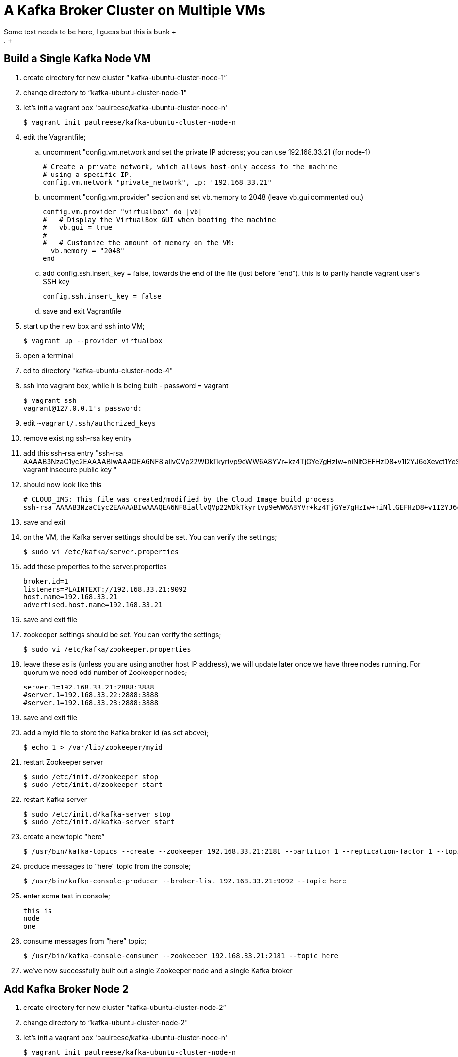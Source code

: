 = A Kafka Broker Cluster on Multiple VMs +
Some text needs to be here, I guess but this is bunk +
. +
== Build a Single Kafka Node VM
. create directory for new cluster “ kafka-ubuntu-cluster-node-1”
. change directory to “kafka-ubuntu-cluster-node-1"
. let's init a vagrant box 'paulreese/kafka-ubuntu-cluster-node-n'
+
[source, numbered]
---------------------------------------------------------------------
$ vagrant init paulreese/kafka-ubuntu-cluster-node-n
---------------------------------------------------------------------
+
. edit the Vagrantfile;
.. uncomment "config.vm.network and set the private IP address; you can use 192.168.33.21 (for node-1)
+
[source, numbered]
---------------------------------------------------------------------
# Create a private network, which allows host-only access to the machine
# using a specific IP.
config.vm.network "private_network", ip: "192.168.33.21"
---------------------------------------------------------------------
+
.. uncomment "config.vm.provider" section and set vb.memory to 2048 (leave vb.gui commented out)
+
[source, numbered]
---------------------------------------------------------------------
config.vm.provider "virtualbox" do |vb|
#   # Display the VirtualBox GUI when booting the machine
#   vb.gui = true
#
#   # Customize the amount of memory on the VM:
  vb.memory = "2048"
end 
---------------------------------------------------------------------
+
.. add config.ssh.insert_key = false, towards the end of the file (just before "end"). this is to partly handle vagrant user's SSH key
+
[source, numbered]
---------------------------------------------------------------------
config.ssh.insert_key = false
---------------------------------------------------------------------
+
.. save and exit Vagrantfile
. start up the new box and ssh into VM;
+
[source, numbered]
---------------------------------------------------------------------
$ vagrant up --provider virtualbox
---------------------------------------------------------------------
+
. open a terminal 
. cd to directory "kafka-ubuntu-cluster-node-4"
. ssh into vagrant box, while it is being built - password = vagrant
+
[source, numbered]
---------------------------------------------------------------------
$ vagrant ssh
vagrant@127.0.0.1's password:
---------------------------------------------------------------------
+
. edit `~vagrant/.ssh/authorized_keys`
. remove existing ssh-rsa key entry
. add this ssh-rsa entry "ssh-rsa AAAAB3NzaC1yc2EAAAABIwAAAQEA6NF8iallvQVp22WDkTkyrtvp9eWW6A8YVr+kz4TjGYe7gHzIw+niNltGEFHzD8+v1I2YJ6oXevct1YeS0o9HZyN1Q9qgCgzUFtdOKLv6IedplqoPkcmF0aYet2PkEDo3MlTBckFXPITAMzF8dJSIFo9D8HfdOV0IAdx4O7PtixWKn5y2hMNG0zQPyUecp4pzC6kivAIhyfHilFR61RGL+GPXQ2MWZWFYbAGjyiYJnAmCP3NOTd0jMZEnDkbUvxhMmBYSdETk1rRgm+R4LOzFUGaHqHDLKLX+FIPKcF96hrucXzcWyLbIbEgE98OHlnVYCzRdK8jlqm8tehUc9c9WhQ== vagrant insecure public key
"
. should now look like this
+
[source, numbered]
---------------------------------------------------------------------
# CLOUD_IMG: This file was created/modified by the Cloud Image build process
ssh-rsa AAAAB3NzaC1yc2EAAAABIwAAAQEA6NF8iallvQVp22WDkTkyrtvp9eWW6A8YVr+kz4TjGYe7gHzIw+niNltGEFHzD8+v1I2YJ6oXevct1YeS0o9HZyN1Q9qgCgzUFtdOKLv6IedplqoPkcmF0aYet2PkEDo3MlTBckFXPITAMzF8dJSIFo9D8HfdOV0IAdx4O7PtixWKn5y2hMNG0zQPyUecp4pzC6kivAIhyfHilFR61RGL+GPXQ2MWZWFYbAGjyiYJnAmCP3NOTd0jMZEnDkbUvxhMmBYSdETk1rRgm+R4LOzFUGaHqHDLKLX+FIPKcF96hrucXzcWyLbIbEgE98OHlnVYCzRdK8jlqm8tehUc9c9WhQ== vagrant insecure public key
---------------------------------------------------------------------
+
. save and exit
. on the VM, the Kafka server settings should be set. You can verify the settings;
+
[source, numbered]
---------------------------------------------------------------------
$ sudo vi /etc/kafka/server.properties
---------------------------------------------------------------------
+
. add these properties to the server.properties
+
[source, numbered]
---------------------------------------------------------------------
broker.id=1
listeners=PLAINTEXT://192.168.33.21:9092
host.name=192.168.33.21
advertised.host.name=192.168.33.21
---------------------------------------------------------------------
+
. save and exit file
. zookeeper settings should be set. You can verify the settings;
+
[source, numbered]
---------------------------------------------------------------------
$ sudo vi /etc/kafka/zookeeper.properties
---------------------------------------------------------------------
+
.  leave these as is (unless you are using another host IP address), we will update later once we have three nodes running. For quorum we need odd number of Zookeeper nodes;
+
[source, numbered]
---------------------------------------------------------------------
server.1=192.168.33.21:2888:3888
#server.1=192.168.33.22:2888:3888
#server.1=192.168.33.23:2888:3888
---------------------------------------------------------------------
+
. save and exit file
. add a myid file to store the Kafka broker id (as set above);
+
[source, numbered]
---------------------------------------------------------------------
$ echo 1 > /var/lib/zookeeper/myid
---------------------------------------------------------------------
+
. restart Zookeeper server
+
[source, numbered]
---------------------------------------------------------------------
$ sudo /etc/init.d/zookeeper stop
$ sudo /etc/init.d/zookeeper start
---------------------------------------------------------------------
+
. restart Kafka server
+
[source, numbered]
---------------------------------------------------------------------
$ sudo /etc/init.d/kafka-server stop
$ sudo /etc/init.d/kafka-server start
---------------------------------------------------------------------
+
. create a new topic “here”
+
[source, numbered]
---------------------------------------------------------------------
$ /usr/bin/kafka-topics --create --zookeeper 192.168.33.21:2181 --partition 1 --replication-factor 1 --topic there
---------------------------------------------------------------------
+
. produce messages to “here” topic from the console;
+
[source, numbered]
---------------------------------------------------------------------
$ /usr/bin/kafka-console-producer --broker-list 192.168.33.21:9092 --topic here
---------------------------------------------------------------------
+
. enter some text in console;
+
[source, numbered]
---------------------------------------------------------------------
this is
node
one
---------------------------------------------------------------------
+
. consume messages from “here” topic;
+
[source, numbered]
---------------------------------------------------------------------
$ /usr/bin/kafka-console-consumer --zookeeper 192.168.33.21:2181 --topic here
---------------------------------------------------------------------
+
. we’ve now successfully built out a single Zookeeper node and a single Kafka broker

== Add Kafka Broker Node 2
. create directory for new cluster “kafka-ubuntu-cluster-node-2”
. change directory to “kafka-ubuntu-cluster-node-2"
. let's init a vagrant box 'paulreese/kafka-ubuntu-cluster-node-n'
+
[source, numbered]
---------------------------------------------------------------------
$ vagrant init paulreese/kafka-ubuntu-cluster-node-n
---------------------------------------------------------------------
+
. edit the Vagrantfile;
.. uncomment "config.vm.network and set the private IP address; you can use 192.168.33.22 (for node-2)
+
[source, numbered]
---------------------------------------------------------------------
# Create a private network, which allows host-only access to the machine
# using a specific IP.
config.vm.network "private_network", ip: "192.168.33.22"
---------------------------------------------------------------------
+
.. uncomment "config.vm.provider" section and set vb.memory to 2048 (leave vb.gui commented out)
+
[source, numbered]
---------------------------------------------------------------------
config.vm.provider "virtualbox" do |vb|
#   # Display the VirtualBox GUI when booting the machine
#   vb.gui = true
#
#   # Customize the amount of memory on the VM:
  vb.memory = "2048"
end 
---------------------------------------------------------------------
+
.. add config.ssh.insert_key = false, towards the end of the file (just before "end"). this is to partly handle vagrant user's SSH key
+
[source, numbered]
---------------------------------------------------------------------
config.ssh.insert_key = false
---------------------------------------------------------------------
+
.. save and exit Vagrantfile
. start up the new box and ssh into VM;
+
[source, numbered]
---------------------------------------------------------------------
$ vagrant up --provider virtualbox
---------------------------------------------------------------------
+
. open a terminal 
. cd to directory "kafka-ubuntu-cluster-node-4"
. ssh into vagrant box, while it is being built - password = vagrant
+
[source, numbered]
---------------------------------------------------------------------
$ vagrant ssh
vagrant@127.0.0.1's password:
---------------------------------------------------------------------
+
. edit `~vagrant/.ssh/authorized_keys`
. remove existing ssh-rsa key entry
. add this ssh-rsa entry "ssh-rsa AAAAB3NzaC1yc2EAAAABIwAAAQEA6NF8iallvQVp22WDkTkyrtvp9eWW6A8YVr+kz4TjGYe7gHzIw+niNltGEFHzD8+v1I2YJ6oXevct1YeS0o9HZyN1Q9qgCgzUFtdOKLv6IedplqoPkcmF0aYet2PkEDo3MlTBckFXPITAMzF8dJSIFo9D8HfdOV0IAdx4O7PtixWKn5y2hMNG0zQPyUecp4pzC6kivAIhyfHilFR61RGL+GPXQ2MWZWFYbAGjyiYJnAmCP3NOTd0jMZEnDkbUvxhMmBYSdETk1rRgm+R4LOzFUGaHqHDLKLX+FIPKcF96hrucXzcWyLbIbEgE98OHlnVYCzRdK8jlqm8tehUc9c9WhQ== vagrant insecure public key
"
. should now look like this
+
[source, numbered]
---------------------------------------------------------------------
# CLOUD_IMG: This file was created/modified by the Cloud Image build process
ssh-rsa AAAAB3NzaC1yc2EAAAABIwAAAQEA6NF8iallvQVp22WDkTkyrtvp9eWW6A8YVr+kz4TjGYe7gHzIw+niNltGEFHzD8+v1I2YJ6oXevct1YeS0o9HZyN1Q9qgCgzUFtdOKLv6IedplqoPkcmF0aYet2PkEDo3MlTBckFXPITAMzF8dJSIFo9D8HfdOV0IAdx4O7PtixWKn5y2hMNG0zQPyUecp4pzC6kivAIhyfHilFR61RGL+GPXQ2MWZWFYbAGjyiYJnAmCP3NOTd0jMZEnDkbUvxhMmBYSdETk1rRgm+R4LOzFUGaHqHDLKLX+FIPKcF96hrucXzcWyLbIbEgE98OHlnVYCzRdK8jlqm8tehUc9c9WhQ== vagrant insecure public key
---------------------------------------------------------------------
+
. save and exit
. on the VM, the Kafka server settings should be set. You can verify the settings;
+
[source, numbered]
---------------------------------------------------------------------
$ sudo vi /etc/kafka/server.properties
---------------------------------------------------------------------
+
. set these Kafka settings
+
[source, numbered]
---------------------------------------------------------------------
broker.id=2
listeners=PLAINTEXT://192.168.33.22:9092
host.name=192.168.33.22
advertised.host.name=192.168.33.22
---------------------------------------------------------------------
+
. save and exit file

. add a myid file to store the Kafka broker id (as set above);
+
[source, numbered]
---------------------------------------------------------------------
$ echo 2 > /var/lib/zookeeper/myid
---------------------------------------------------------------------
+
. restart Kafka server
+
[source, numbered]
---------------------------------------------------------------------
$ sudo /etc/init.d/kafka-server stop

$ sudo /etc/init.d/kafka-server start
---------------------------------------------------------------------
+
. On “kafka-ubuntu-cluster-node-2” produce messages to “here” topic from the console;
+
[source, numbered]
---------------------------------------------------------------------
$ /usr/bin/kafka-console-producer --broker-list 192.168.33.22:9092 --topic here
---------------------------------------------------------------------
+
.. enter some text in console;
+
[source, numbered]
---------------------------------------------------------------------
this is
node
two
---------------------------------------------------------------------
+
. On “kafka-ubuntu-cluster-node-1” consume messages from “here” topic;
+
[source, numbered]
---------------------------------------------------------------------
$ /usr/bin/kafka-console-consumer --zookeeper 192.168.33.21:2181 --topic here
---------------------------------------------------------------------
+
.

== Add Kafka Broker Node 3
. create directory for new cluster “kafka-ubuntu-cluster-node-3”
. change directory to “kafka-ubuntu-cluster-node-3"
. let's init a vagrant box 'paulreese/kafka-ubuntu-cluster-node-n'
+
[source, numbered]
---------------------------------------------------------------------
$ vagrant init paulreese/kafka-ubuntu-cluster-node-n
---------------------------------------------------------------------
+
. edit the Vagrantfile;
.. uncomment "config.vm.network and set the private IP address; you can use 192.168.33.23 (for node-3)
+
[source, numbered]
---------------------------------------------------------------------
# Create a private network, which allows host-only access to the machine
# using a specific IP.
config.vm.network "private_network", ip: "192.168.33.23"
---------------------------------------------------------------------
+
.. uncomment "config.vm.provider" section and set vb.memory to 2048 (leave vb.gui commented out)
+
[source, numbered]
---------------------------------------------------------------------
config.vm.provider "virtualbox" do |vb|
#   # Display the VirtualBox GUI when booting the machine
#   vb.gui = true
#
#   # Customize the amount of memory on the VM:
  vb.memory = "2048"
end 
---------------------------------------------------------------------
+
.. add config.ssh.insert_key = false, towards the end of the file (just before "end"). this is to partly handle vagrant user's SSH key
+
[source, numbered]
---------------------------------------------------------------------
config.ssh.insert_key = false
---------------------------------------------------------------------
+
.. save and exit Vagrantfile
. start up the new box and ssh into VM;
+
[source, numbered]
---------------------------------------------------------------------
$ vagrant up --provider virtualbox
---------------------------------------------------------------------
+
. open a terminal 
. cd to directory "kafka-ubuntu-cluster-node-4"
. ssh into vagrant box, while it is being built - password = vagrant
+
[source, numbered]
---------------------------------------------------------------------
$ vagrant ssh
vagrant@127.0.0.1's password:
---------------------------------------------------------------------
+
. edit `~vagrant/.ssh/authorized_keys`
. remove existing ssh-rsa key entry
. add this ssh-rsa entry "ssh-rsa AAAAB3NzaC1yc2EAAAABIwAAAQEA6NF8iallvQVp22WDkTkyrtvp9eWW6A8YVr+kz4TjGYe7gHzIw+niNltGEFHzD8+v1I2YJ6oXevct1YeS0o9HZyN1Q9qgCgzUFtdOKLv6IedplqoPkcmF0aYet2PkEDo3MlTBckFXPITAMzF8dJSIFo9D8HfdOV0IAdx4O7PtixWKn5y2hMNG0zQPyUecp4pzC6kivAIhyfHilFR61RGL+GPXQ2MWZWFYbAGjyiYJnAmCP3NOTd0jMZEnDkbUvxhMmBYSdETk1rRgm+R4LOzFUGaHqHDLKLX+FIPKcF96hrucXzcWyLbIbEgE98OHlnVYCzRdK8jlqm8tehUc9c9WhQ== vagrant insecure public key
"
. should now look like this
+
[source, numbered]
---------------------------------------------------------------------
# CLOUD_IMG: This file was created/modified by the Cloud Image build process
ssh-rsa AAAAB3NzaC1yc2EAAAABIwAAAQEA6NF8iallvQVp22WDkTkyrtvp9eWW6A8YVr+kz4TjGYe7gHzIw+niNltGEFHzD8+v1I2YJ6oXevct1YeS0o9HZyN1Q9qgCgzUFtdOKLv6IedplqoPkcmF0aYet2PkEDo3MlTBckFXPITAMzF8dJSIFo9D8HfdOV0IAdx4O7PtixWKn5y2hMNG0zQPyUecp4pzC6kivAIhyfHilFR61RGL+GPXQ2MWZWFYbAGjyiYJnAmCP3NOTd0jMZEnDkbUvxhMmBYSdETk1rRgm+R4LOzFUGaHqHDLKLX+FIPKcF96hrucXzcWyLbIbEgE98OHlnVYCzRdK8jlqm8tehUc9c9WhQ== vagrant insecure public key
---------------------------------------------------------------------
+
. save and exit
. on the VM, the Kafka server settings should be set. You can verify the settings;
+
[source, numbered]
---------------------------------------------------------------------
$ sudo vi /etc/kafka/server.properties
---------------------------------------------------------------------
+
. modify the file accordingly
+
[source, numbered]
---------------------------------------------------------------------
broker.id=3
listeners=PLAINTEXT://192.168.33.23:9092
host.name=192.168.33.23
advertised.host.name=192.168.33.23
---------------------------------------------------------------------
+
. save and exit file
. add a myid file to store the Kafka broker id (as set above);
+
[source, numbered]
---------------------------------------------------------------------
$ echo 3 > /var/lib/zookeeper/myid
---------------------------------------------------------------------
+
. restart Kafka server
+
[source, numbered]
---------------------------------------------------------------------
$ sudo /etc/init.d/kafka-server stop

$ sudo /etc/init.d/kafka-server start
---------------------------------------------------------------------
+

. on “kafka-ubuntu-cluster-node-3” produce messages to “here” topic from the console;
+
[source, numbered]
---------------------------------------------------------------------
$ /usr/bin/kafka-console-producer --broker-list 192.168.33.21:9092,192.168.33.22:9092 --topic here
---------------------------------------------------------------------
+
.. enter some text in console;
+
[source, numbered]
---------------------------------------------------------------------
this is
node
two
---------------------------------------------------------------------
+
. on “kafka-ubuntu-cluster-node-1” consume messages from “here” topic;
+
[source, numbered]
---------------------------------------------------------------------
$ /usr/bin/kafka-console-consumer --zookeeper 192.168.33.21:2181 --topic here —from-beginning
---------------------------------------------------------------------
+
.

== Let’s Setup the Zookeeper Cluster
. since we now have 3 nodes, we can setup a 3-node Zookeeper cluster
. on “kafka-ubuntu-cluster-node-1”
.. edit Kafka Server property file, we will update zookeeper.connect property on each node
+
[source, numbered]
---------------------------------------------------------------------
$ sudo vi /etc/kafka/server.properties
---------------------------------------------------------------------
+
.. edit the Kafka connect property (to Zookeeper) as follows 
+
[source, numbered]
---------------------------------------------------------------------
zookeeper.connect=192.168.33.21:2181,192.168.33.22:2181,192.168.33.23:2181
---------------------------------------------------------------------
+
.. save and exit file
.. Edit Zookeeper’s property file, we will add server.x=ipaddress:port:port for each extra node in the cluster
+
[source, numbered]
---------------------------------------------------------------------
$ sudo vi /etc/kafka/zookeeper.properties
---------------------------------------------------------------------
+
.. uncomment lines
.. server.2 and server.3, should now look like this;
+
[source, numbered]
---------------------------------------------------------------------
server.1=192.168.33.21:2888:3888
server.2=192.168.33.22:2888:3888
server.3=192.168.33.23:2888:3888
---------------------------------------------------------------------
+
.. add initLimit (Amount of time, in ticks (see tickTime), to allow followers to connect and sync to a leader. Increased this value as needed, if the amount of data managed by ZooKeeper is large.) and syncLimit (Amount of time, in ticks (see tickTime), to allow followers to sync with ZooKeeper. If followers fall too far behind a leader, they will be dropped.)
+
[source, numbered]
---------------------------------------------------------------------
initLimit=5
syncLimit=2
---------------------------------------------------------------------
+
.. save and exit file
. on “kafka-ubuntu-cluster-node-2”
.. edit Kafka Server property file, we will update zookeeper.connect property on each node
+
[source, numbered]
---------------------------------------------------------------------
$ sudo vi /etc/kafka/server.properties`
---------------------------------------------------------------------
+
.. edit the Kafka connect property (to Zookeeper) as follows
+
[source, numbered]
---------------------------------------------------------------------
zookeeper.connect=192.168.33.21:2181,192.168.33.22:2181,192.168.33.23:2181
---------------------------------------------------------------------
+
.. edit Zookeeper’s property file, we will add server.x=ipaddress:port:port for each extra node in the cluster
+
[source, numbered]
---------------------------------------------------------------------
$ sudo vi /etc/kafka/zookeeper.properties
---------------------------------------------------------------------
+
.. uncomment lines "server.2" and "server.3", should now look like this;
+
[source, numbered]
---------------------------------------------------------------------
server.1=192.168.33.21:2888:3888
server.2=192.168.33.22:2888:3888
server.3=192.168.33.23:2888:3888
---------------------------------------------------------------------
+
... save and exit file
. on “kafka-ubuntu-cluster-node-3”
..  Edit Kafka Server property file, we will update zookeeper.connect property on each node
+
[source, numbered]
---------------------------------------------------------------------
$ sudo vi /etc/kafka/server.properties
---------------------------------------------------------------------
+
.. edit the Kafka connect property (to Zookeeper) as follows
+
[source, numbered]
---------------------------------------------------------------------
zookeeper.connect=192.168.33.21:2181,192.168.33.22:2181,192.168.33.23:2181
---------------------------------------------------------------------
+
.. edit Zookeeper’s property file, we will add server.x=ipaddress:port:port for each extra node in the cluster
+
[source, numbered]
---------------------------------------------------------------------
$ sudo vi /etc/kafka/zookeeper.properties
---------------------------------------------------------------------
+
... uncomment lines
... server.2 and server.3, should now look like this;
+
[source, numbered]
---------------------------------------------------------------------
server.1=192.168.33.21:2888:3888
server.2=192.168.33.22:2888:3888
server.3=192.168.33.23:2888:3888
---------------------------------------------------------------------
+
... save and exit file
. Let’s halt each VM one at a time
.. on “kafka-ubuntu-cluster-node-1”
+
[source, numbered]
---------------------------------------------------------------------
$ exit

$ vagrant halt
---------------------------------------------------------------------
+
.. on “kafka-ubuntu-cluster-node-2”
+
[source, numbered]
---------------------------------------------------------------------
$ exit

$ vagrant halt
---------------------------------------------------------------------
+
.. on “kafka-ubuntu-cluster-node-2”
+
[source, numbered]
---------------------------------------------------------------------
$ exit

$ vagrant halt
---------------------------------------------------------------------
+
. Let’s start each VM one at a time
.. on “kafka-ubuntu-cluster-node-1”
+
[source, numbered]
---------------------------------------------------------------------
$ vagrant up

$ vagrant ssh
---------------------------------------------------------------------
+
.. on “kafka-ubuntu-cluster-node-2”
+
[source, numbered]
---------------------------------------------------------------------
$ vagrant up

$ vagrant ssh
---------------------------------------------------------------------
+
.. on “kafka-ubuntu-cluster-node-2”
+
[source, numbered]
---------------------------------------------------------------------
$ vagrant up
$ vagrant ssh
---------------------------------------------------------------------
+
. Zookeeper and Kafka servers will start via /etc/init.d scripts and in order. You can validate startup is successful by checking logs;
.. for Zookeeper we have /var/log/kafka/zookeeper.out
.. for Kafka Server we have /var/log/kafka/kafka-server.out
. on “kafka-ubuntu-cluster-node-3” produce messages to “here” topic from the console;
+
[source, numbered]
---------------------------------------------------------------------
$ /usr/bin/kafka-console-producer --broker-list 192.168.33.21:9092,192.168.33.22:9092 --topic here
---------------------------------------------------------------------
+
.. enter some text in console;
+
[source, numbered]
---------------------------------------------------------------------
this is
node
two
---------------------------------------------------------------------
+
. on “kafka-ubuntu-cluster-node-1” consume messages from “here” topic;
+
[source, numbered]
---------------------------------------------------------------------
$ /usr/bin/kafka-console-consumer --zookeeper 192.168.33.21:2181 --topic here —from-beginning
---------------------------------------------------------------------
+
. let’s test again with the kafka-console-producer, this time using the third node as the broker
+
[source, numbered]
---------------------------------------------------------------------
$ /usr/bin/kafka-console-producer --broker-list 192.168.33.21:9092 --topic here
---------------------------------------------------------------------
+
. let’s delete topic “here”, we now have 3 replicas
+
[source, numbered]
---------------------------------------------------------------------
$ /usr/bin/kafka-topics --zookeeper 192.168.33.21:2181,192.168.33.22:2181,192.168.33.23:2181 --delete --topic here
---------------------------------------------------------------------
+
. let’s create topic “here” again
+
[source, numbered]
---------------------------------------------------------------------
$ /usr/bin/kafka-topics --create --zookeeper 192.168.33.21:2181,192.168.33.22:2181,192.168.33.23:2181 --partition 1 --replication-factor 3 --topic here
---------------------------------------------------------------------
+
. let’s describe the create topic “here”; note that we can see that the replicas have changed and a leader was elected
+
[source, numbered]
---------------------------------------------------------------------
$ /usr/bin/kafka-topics --describe --zookeeper 192.168.33.21:2181,192.168.33.22:2181,192.168.33.23:2181 --topic here
---------------------------------------------------------------------

= Cloud Foundry
Now that we have a Kafka cluster, can we expose this service to an application running in Cloud Foundry? If so then how?

== User Provided Services (CUPS)
We can expose the Kafka cluster (broker list, zookeeper nodes and topic) to the application using create-user-provided-service.
[source, numbered]
---------------------------------------------------------------------
$ cf cups SERVICE_INSTANCE -p '{"kafka.topic":"here","kafka.broker.list":"192.168.33.21:9092,192.168.33.22:9092,192.168.33.23:9092","kafka.zookeeper.nodes.list":"192.168.33.21:2181,192.168.33.22:2181,192.168.33.23:2181"}'
---------------------------------------------------------------------

. we can validate the service via markeplace

[source, numbered]
---------------------------------------------------------------------
$ cf services
Getting services in org pcfdev-org / space pcfdev-space as admin...
OK

name                   service         plan    bound apps       last operation
a_mysql                p-mysql         512mb   kafka-producer   create succeeded
kafka-broker-cluster   user-provided
---------------------------------------------------------------------

. we can now bind the service to our application, change directory `cd kafka-producer`
. push application to PCFDev

[source, numbered]
---------------------------------------------------------------------
$ cf push
---------------------------------------------------------------------

. let's bind the applicaiton to kafka-broker-cluster, binding will require cf restage kafka-producer

[source, numbered]
---------------------------------------------------------------------
$ cf bind-service kafka-producer kafka-broker-cluster

$ cf restage kafka-producer
---------------------------------------------------------------------

. the *_kafka-producer_* application has actuator enabled so let's hit the /env endpoint. there's also a @RestController attached to the application so we can hit the "/" endpoint
here we can see that the brokerList, zkNodes and topic properties in the application have been resolved from the user provided service

[source, numbered]
---------------------------------------------------------------------
$ curl kafka-producer-crutchlike-shovelboard.local2.pcfdev.io/

KafkaServiceInstance{topic='here', brokerList='192.168.33.21,192.168.33.22,192.168.33.23', zookeeperNodes='192.168.33.21,192.168.33.22,192.168.33.23'} 
---------------------------------------------------------------------

. on one of the Kafka nodes, `vagrant ssh`
. check the *_here_* topic for messages coming from kafka-producer
[source, numbered]
---------------------------------------------------------------------
$ /var/log/kafka$ /usr/bin/kafka-console-consumer --zookeeper 192.168.33.21:2181,192.168.33.22:2181,192.168.33.23:2181 --topic here
?
 contentType
            "text/plain"Hello World1475871240398
?
 contentType
            "text/plain"Hello World1475871241400
?
 contentType
            "text/plain"Hello World1475871242400
?
 contentType
            "text/plain"Hello World1475871243401
---------------------------------------------------------------------
. ctrl-c to exit shell script, notice the number of messages processed

= FAQ
== Configured broker.id 3 doesn't match stored broker.id 1 in meta.properties
[source, numbered]
---------------------------------------------------------------------
[2016-10-05 15:48:05,841] FATAL Fatal error during KafkaServer startup. Prepare to shutdown (kafka.server.KafkaServer)
kafka.common.InconsistentBrokerIdException: Configured broker.id 3 doesn't match stored broker.id 1 in meta.properties. If you moved your data, make sure your configured broker.id matches. If you intend to create a new broker, you should remove all data in your data directories (log.dirs).
        at kafka.server.KafkaServer.getBrokerId(KafkaServer.scala:648)
        at kafka.server.KafkaServer.startup(KafkaServer.scala:187)
        at io.confluent.support.metrics.SupportedServerStartable.startup(SupportedServerStartable.java:100)
        at io.confluent.support.metrics.SupportedKafka.main(SupportedKafka.java:49)
---------------------------------------------------------------------
. update kafka meta.properties
[source, numbered]
---------------------------------------------------------------------
$ sudo vi /var/lib/kafka/meta.properties
---------------------------------------------------------------------
. set the broker's id correctly 
[source, numbered]
---------------------------------------------------------------------
set broker.id=3
---------------------------------------------------------------------
. restart kafka server
[source, numbered]
---------------------------------------------------------------------
$ sudo /etc/init.d/kafka-server start
---------------------------------------------------------------------

== To delete a topic
[source, numbered]
---------------------------------------------------------------------
/var/log/kafka$ /usr/bin/kafka-topics --zookeeper 192.168.33.21:2181,192.168.33.22:2181,192.168.33.23:2181 --delete --topic here

vagrant@vagrant-ubuntu-trusty-64:/var/log/kafka$ /usr/bin/kafka-topics --zookeeper 192.168.33.21:2181,192.168.33.22:2181,192.168.33.23:2181 --list
__confluent.support.metrics
__consumer_offsets
_schemas
greet
here . marked for deletion
test
there . marked for deletion
---------------------------------------------------------------------

== If you see topic is “marked for deletion”, add this to /etc/kafka/server.properties
allow for log deletion
. add this line to server.properties
[source, numbered]
---------------------------------------------------------------------
delete.topic.enable=true
---------------------------------------------------------------------
. now bounce kafka-server and zookeeper on each node
[source, numbered]
---------------------------------------------------------------------
$ sudo /etc/init.d/kafka-server stop

$ sudo /etc/init.d/zookeeper stop

$ sudo /etc/init.d/kafka-server start

$ sudo /etc/init.d/zookeeper start
---------------------------------------------------------------------
. now let's list the topic to confirm deletion
[source, numbered]
---------------------------------------------------------------------
vagrant@vagrant-ubuntu-trusty-64:/var/log/kafka$ /usr/bin/kafka-topics --zookeeper 192.168.33.21:2181,192.168.33.22:2181,192.168.33.23:2181 --list
__confluent.support.metrics
__consumer_offsets
_schemas
greet
test
---------------------------------------------------------------------

== Error on kafka-console-consumer
If this error is encountered, verify that zookeeper is indeed running on the nodes;
[source, numbered]
---------------------------------------------------------------------
vagrant@vagrant-ubuntu-trusty-64:/var/log/kafka$ /usr/bin/kafka-console-consumer --zookeeper 192.168.33.21:2181,192.168.33.22:2181,192.168.33.23:2181 --topic here --from-beginning
[2016-10-05 18:20:52,323] WARN Session 0x0 for server null, unexpected error, closing socket connection and attempting reconnect (org.apache.zookeeper.ClientCnxn)
java.net.ConnectException: Connection refused
    at sun.nio.ch.SocketChannelImpl.checkConnect(Native Method)
    at sun.nio.ch.SocketChannelImpl.finishConnect(SocketChannelImpl.java:717)
    at org.apache.zookeeper.ClientCnxnSocketNIO.doTransport(ClientCnxnSocketNIO.java:361)
    at org.apache.zookeeper.ClientCnxn$SendThread.run(ClientCnxn.java:1081)
test
ing
this thing
may be cool
but not sure
hi from node 1 targeting 21
hi from node 2 targeting 21
hi from node 3 targeting 21
hi from node 2 targeting 22
hi from node 2 targeting 22
hi from node 2 targeting 23
---------------------------------------------------------------------

All the above adapted from https://objectpartners.com/2014/05/06/setting-up-your-own-apache-kafka-cluster-with-vagrant-step-by-step/